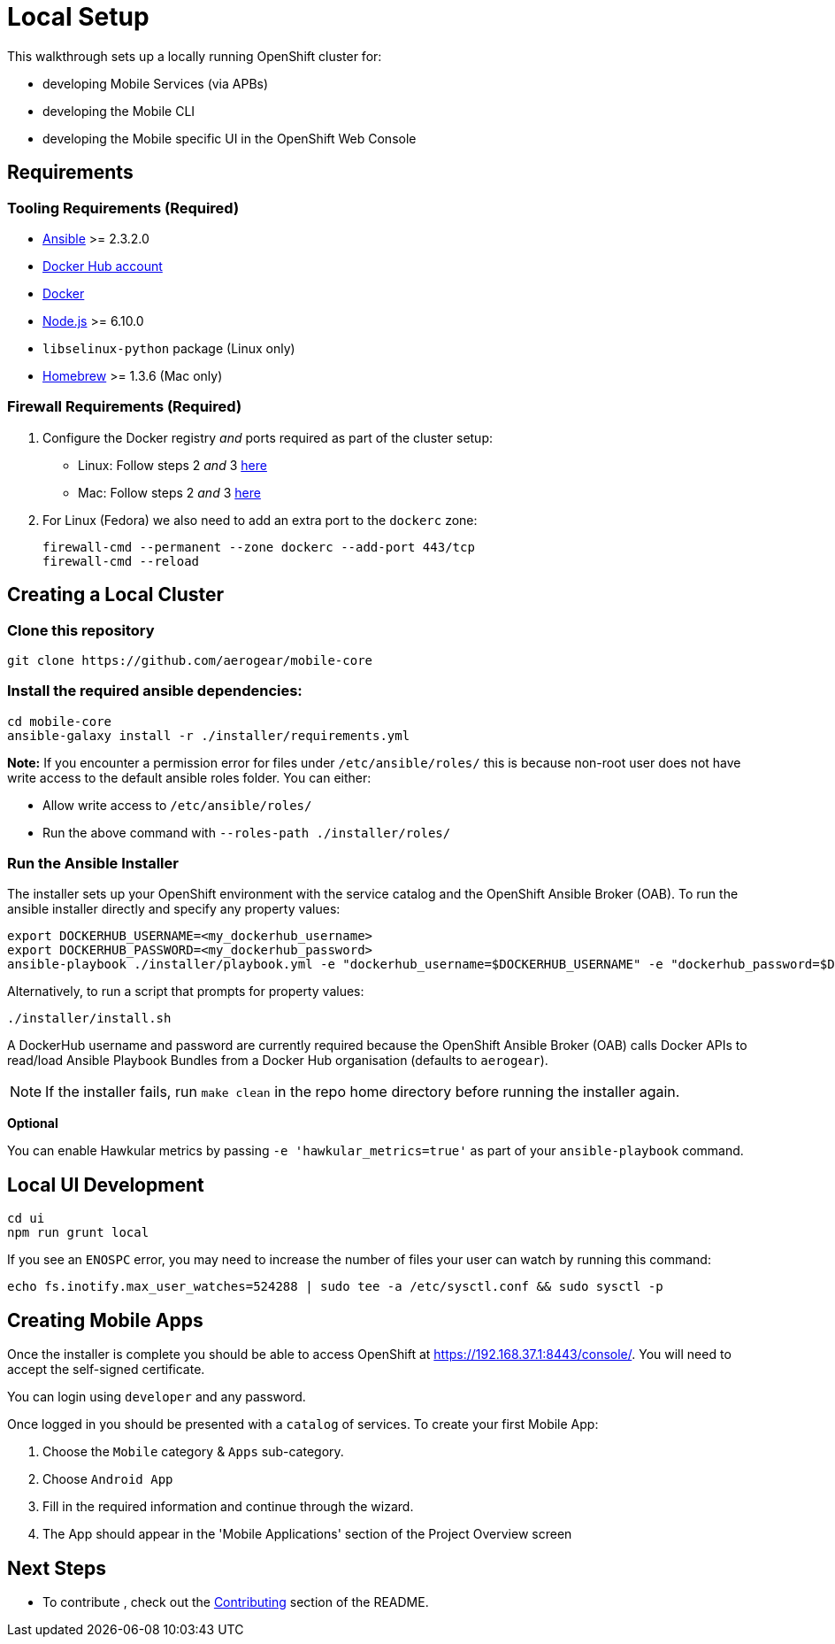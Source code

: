 [[local-setup]]
= Local Setup

This walkthrough sets up a locally running OpenShift cluster for:

* developing Mobile Services (via APBs)
* developing the Mobile CLI
* developing the Mobile specific UI in the OpenShift Web Console

[[requirements]]
== Requirements

[[tooling-requirements]]
=== Tooling Requirements (Required)

* http://docs.ansible.com/ansible/latest/intro_installation.html[Ansible]
>= 2.3.2.0
* https://hub.docker.com/[Docker Hub account]
* https://docs.docker.com/engine/installation/[Docker]
* https://nodejs.org/en/[Node.js] >= 6.10.0
* `libselinux-python` package (Linux only)
* https://brew.sh[Homebrew] >= 1.3.6 (Mac only)

[[firewall-requirements]]
=== Firewall Requirements (Required)

. Configure the Docker registry _and_ ports required as part
of the cluster setup:
+
* Linux: Follow steps 2 _and_ 3
https://github.com/openshift/origin/blob/master/docs/cluster_up_down.md#linux[here]
* Mac: Follow steps 2 _and_ 3
https://github.com/openshift/origin/blob/master/docs/cluster_up_down.md#macos-with-docker-for-mac[here]

. For Linux (Fedora) we also need to add an extra port to the `dockerc`
zone:
+
[source,sh]
----
firewall-cmd --permanent --zone dockerc --add-port 443/tcp
firewall-cmd --reload
----

[[creating-a-local-cluster]]
== Creating a Local Cluster

[[clone-this-repository]]
=== Clone this repository

[source,bash]
----
git clone https://github.com/aerogear/mobile-core
----

[[install-the-required-ansible-dependencies]]
=== Install the required ansible dependencies:

[source,sh]
----
cd mobile-core
ansible-galaxy install -r ./installer/requirements.yml
----
*Note:* If you encounter a permission error for files under `/etc/ansible/roles/` this is because non-root user does not have write access to the default ansible roles folder.
You can either:

* Allow write access to `/etc/ansible/roles/`
* Run the above command with `--roles-path ./installer/roles/`

[[run-the-ansible-installer]]
=== Run the Ansible Installer

The installer sets up your OpenShift environment with the service catalog and the OpenShift Ansible Broker (OAB).
To run the ansible installer directly and specify any property values:

[source,sh]
----
export DOCKERHUB_USERNAME=<my_dockerhub_username>
export DOCKERHUB_PASSWORD=<my_dockerhub_password>
ansible-playbook ./installer/playbook.yml -e "dockerhub_username=$DOCKERHUB_USERNAME" -e "dockerhub_password=$DOCKERHUB_PASSWORD" --ask-become-pass
----

Alternatively, to run a script that prompts for property values:

[source,sh]
----
./installer/install.sh
----

A DockerHub username and password are currently required because the
OpenShift Ansible Broker (OAB) calls Docker APIs to read/load Ansible Playbook
Bundles from a Docker Hub organisation (defaults to `aerogear`).

NOTE: If the installer fails, run
`make clean` in the repo home directory before running the installer again.

*Optional*

You can enable Hawkular metrics by passing `-e 'hawkular_metrics=true'`
as part of your `ansible-playbook` command.

[[local-ui-development]]
== Local UI Development

....
cd ui
npm run grunt local
....

If you see an `ENOSPC` error, you may need to increase the number of
files your user can watch by running this command:

[source,sh]
----
echo fs.inotify.max_user_watches=524288 | sudo tee -a /etc/sysctl.conf && sudo sysctl -p
----

[[creating-mobile-apps]]
== Creating Mobile Apps

Once the installer is complete you should be able to access OpenShift at
https://192.168.37.1:8443/console/. You will need to accept the
self-signed certificate.

You can login using `developer` and any password.

Once logged in you should be presented with a `catalog` of services.
To create your first Mobile App:

. Choose the `Mobile` category & `Apps` sub-category.
. Choose `Android App`
. Fill in the required information and continue through the wizard.
. The App should appear in the 'Mobile Applications' section of the Project Overview screen

[[next-steps]]
== Next Steps

* To contribute , check out the link:../../README.adoc#contributing[Contributing] section of the README.
